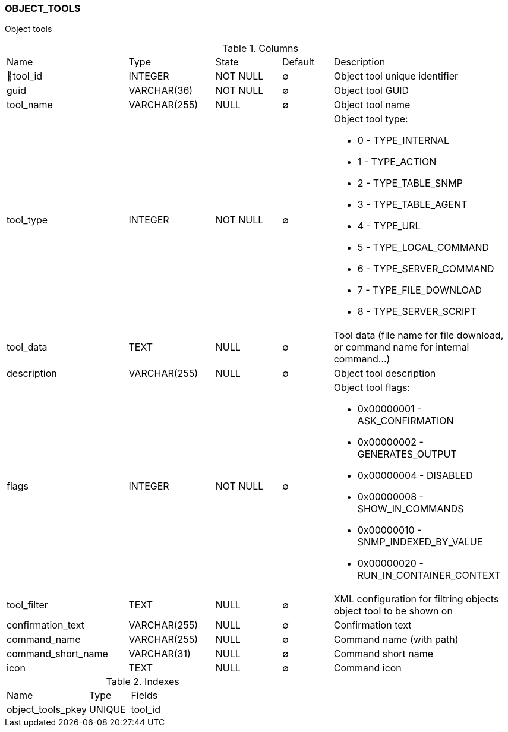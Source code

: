 [[t-object-tools]]
=== OBJECT_TOOLS

Object tools

.Columns
[cols="24,17,13,10,36a"]
|===
|Name|Type|State|Default|Description
|🔑tool_id
|INTEGER
|NOT NULL
|∅
|Object tool unique identifier

|guid
|VARCHAR(36)
|NOT NULL
|∅
|Object tool GUID

|tool_name
|VARCHAR(255)
|NULL
|∅
|Object tool name

|tool_type
|INTEGER
|NOT NULL
|∅
|Object tool type:

* 0 - TYPE_INTERNAL 
* 1 - TYPE_ACTION 
* 2 - TYPE_TABLE_SNMP 
* 3 - TYPE_TABLE_AGENT 
* 4 - TYPE_URL 
* 5 - TYPE_LOCAL_COMMAND 
* 6 - TYPE_SERVER_COMMAND 
* 7 - TYPE_FILE_DOWNLOAD 
* 8 - TYPE_SERVER_SCRIPT 

|tool_data
|TEXT
|NULL
|∅
|Tool data (file name for file download, or command name for internal command...)

|description
|VARCHAR(255)
|NULL
|∅
|Object tool description 

|flags
|INTEGER
|NOT NULL
|∅
|Object tool flags:

* 0x00000001 - ASK_CONFIRMATION 
* 0x00000002 - GENERATES_OUTPUT 
* 0x00000004 - DISABLED 
* 0x00000008 - SHOW_IN_COMMANDS 
* 0x00000010 - SNMP_INDEXED_BY_VALUE 
* 0x00000020 - RUN_IN_CONTAINER_CONTEXT

|tool_filter
|TEXT
|NULL
|∅
|XML configuration for filtring objects object tool to be shown on  

|confirmation_text
|VARCHAR(255)
|NULL
|∅
|Confirmation text

|command_name
|VARCHAR(255)
|NULL
|∅
|Command name (with path)

|command_short_name
|VARCHAR(31)
|NULL
|∅
|Command short name

|icon
|TEXT
|NULL
|∅
|Command icon
|===

.Indexes
[cols="30,15,55a"]
|===
|Name|Type|Fields
|object_tools_pkey
|UNIQUE
|tool_id

|===
